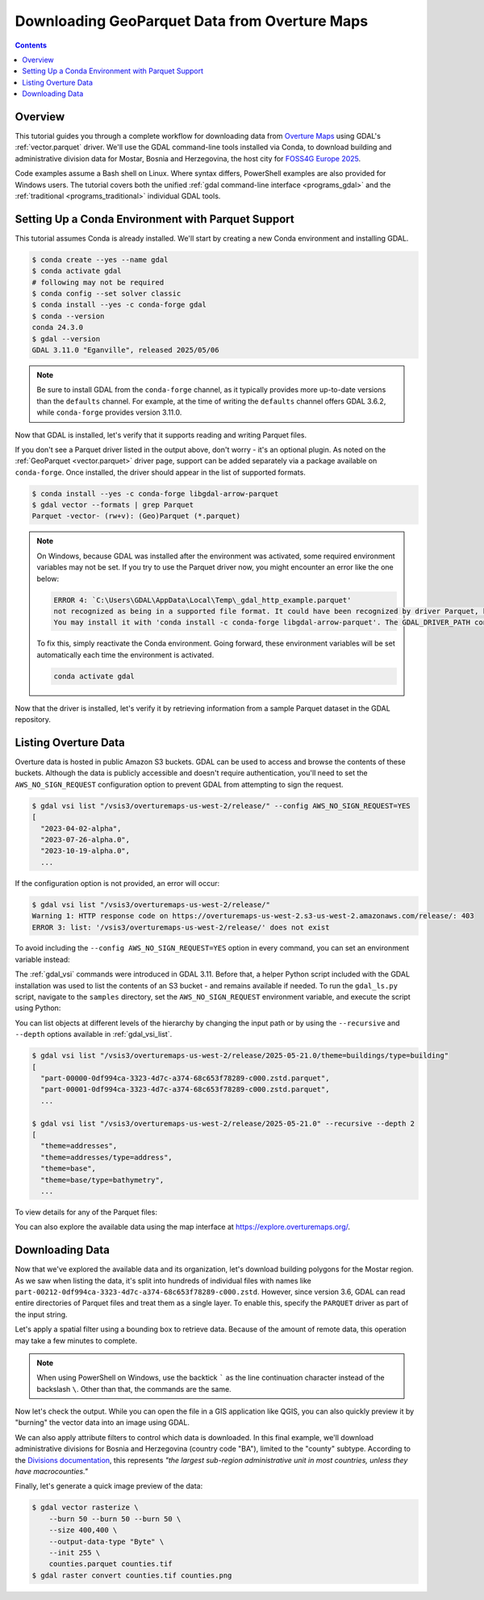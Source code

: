 .. _geoparquet_tut:

================================================================================
Downloading GeoParquet Data from Overture Maps
================================================================================

.. contents::
    :depth: 3

Overview
--------

This tutorial guides you through a complete workflow for downloading data from `Overture Maps <https://overturemaps.org/>`__
using GDAL's :ref:`vector.parquet` driver. We'll use the GDAL command-line tools installed via Conda, to download
building and administrative division data for Mostar, Bosnia and Herzegovina, the host city for `FOSS4G Europe 2025 <https://2025.europe.foss4g.org/>`__.

Code examples assume a Bash shell on Linux. Where syntax differs, PowerShell examples are also provided for Windows users.
The tutorial covers both the unified :ref:`gdal command-line interface <programs_gdal>` and the :ref:`traditional <programs_traditional>`
individual GDAL tools.

Setting Up a Conda Environment with Parquet Support
---------------------------------------------------

This tutorial assumes Conda is already installed. We'll start by creating a new Conda environment and installing GDAL.

.. code-block:: console

    $ conda create --yes --name gdal
    $ conda activate gdal
    # following may not be required
    $ conda config --set solver classic
    $ conda install --yes -c conda-forge gdal
    $ conda --version
    conda 24.3.0
    $ gdal --version
    GDAL 3.11.0 "Eganville", released 2025/05/06

.. note::

    Be sure to install GDAL from the ``conda-forge`` channel, as it typically provides more up-to-date versions than the ``defaults`` channel.
    For example, at the time of writing the ``defaults`` channel offers GDAL 3.6.2, while ``conda-forge`` provides version 3.11.0.

Now that GDAL is installed, let's verify that it supports reading and writing Parquet files.

.. tabs::

   .. code-tab:: bash gdal CLI

        gdal vector --formats | grep Parquet

        # in PowerShell we can use
        # gdal vector --formats | Select-String "Parquet"

        # or in a JSON format
        gdal vector --drivers

   .. code-tab:: bash Traditional

        ogrinfo --formats
        # search in the output
        ogrinfo --formats | grep Parquet

If you don't see a Parquet driver listed in the output above, don't worry - it's an optional plugin.
As noted on the :ref:`GeoParquet <vector.parquet>` driver page, support can be added separately via a package available on ``conda-forge``.
Once installed, the driver should appear in the list of supported formats.

.. code-block:: console

    $ conda install --yes -c conda-forge libgdal-arrow-parquet
    $ gdal vector --formats | grep Parquet
    Parquet -vector- (rw+v): (Geo)Parquet (*.parquet)

.. note::

    On Windows, because GDAL was installed after the environment was activated, some required environment variables may not be set.
    If you try to use the Parquet driver now, you might encounter an error like the one below:

    .. code-block:: bat

        ERROR 4: `C:\Users\GDAL\AppData\Local\Temp\_gdal_http_example.parquet'
        not recognized as being in a supported file format. It could have been recognized by driver Parquet, but plugin ogr_Parquet.dll is not available in your installation.
        You may install it with 'conda install -c conda-forge libgdal-arrow-parquet'. The GDAL_DRIVER_PATH configuration option is not set.

    To fix this, simply reactivate the Conda environment. Going forward, these environment variables will be set automatically each time the environment
    is activated.

    .. code-block:: powershell

        conda activate gdal

Now that the driver is installed, let's verify it by retrieving information from a sample Parquet dataset in the GDAL repository.

.. tabs::

   .. code-tab:: console  gdal CLI

        $ gdal vector info https://github.com/OSGeo/gdal/raw/refs/heads/master/autotest/ogr/data/parquet/example.parquet
        {
          "description":"https://github.com/OSGeo/gdal/raw/refs/heads/master/autotest/ogr/data/parquet/example.parquet",
          "driverShortName":"Parquet",
          "driverLongName":"(Geo)Parquet",
          "layers":[
            {
              "name":"_gdal_http_example",
              ...

   .. code-tab:: console Traditional

        $ ogrinfo https://github.com/OSGeo/gdal/raw/refs/heads/master/autotest/ogr/data/parquet/example.parquet
        INFO: Open of `https://github.com/OSGeo/gdal/raw/refs/heads/master/autotest/ogr/data/parquet/example.parquet'
              using driver `Parquet' successful.
        1: _gdal_http_example (Multi Polygon)

Listing Overture Data
---------------------

Overture data is hosted in public Amazon S3 buckets. GDAL can be used to access and browse the contents of these buckets.
Although the data is publicly accessible and doesn't require authentication, you'll need to set the ``AWS_NO_SIGN_REQUEST``
configuration option to prevent GDAL from attempting to sign the request.

.. code-block:: console

    $ gdal vsi list "/vsis3/overturemaps-us-west-2/release/" --config AWS_NO_SIGN_REQUEST=YES
    [
      "2023-04-02-alpha",
      "2023-07-26-alpha.0",
      "2023-10-19-alpha.0",
      ...

If the configuration option is not provided, an error will occur:

.. code-block:: console

    $ gdal vsi list "/vsis3/overturemaps-us-west-2/release/"
    Warning 1: HTTP response code on https://overturemaps-us-west-2.s3-us-west-2.amazonaws.com/release/: 403
    ERROR 3: list: '/vsis3/overturemaps-us-west-2/release/' does not exist

To avoid including the ``--config AWS_NO_SIGN_REQUEST=YES`` option in every command, you can set an environment variable instead:

.. tabs::

   .. code-tab:: bash

        export AWS_NO_SIGN_REQUEST="YES"
        gdal vsi list "/vsis3/overturemaps-us-west-2/release/"

   .. code-tab:: powershell

        $ENV:AWS_NO_SIGN_REQUEST="YES"
        gdal vsi list "/vsis3/overturemaps-us-west-2/release/"

The :ref:`gdal_vsi` commands were introduced in GDAL 3.11. Before that, a helper Python script included with the GDAL installation was used to
list the contents of an S3 bucket - and remains available if needed.
To run the ``gdal_ls.py`` script, navigate to the ``samples`` directory, set the ``AWS_NO_SIGN_REQUEST`` environment variable,
and execute the script using Python:

.. tabs::

   .. code-tab:: bash

        PYTHON_VERSION=$(python -c 'import sys; print(f"{sys.version_info.major}.{sys.version_info.minor}")')
        cd "$CONDA_PREFIX/lib/python$PYTHON_VERSION/site-packages/osgeo_utils/samples"
        export AWS_NO_SIGN_REQUEST="YES"
        python gdal_ls.py "/vsis3/overturemaps-us-west-2/release/"

   .. code-tab:: powershell

        cd "$ENV:CONDA_PREFIX\Lib\site-packages\osgeo_utils\samples"
        $ENV:AWS_NO_SIGN_REQUEST="YES"
        python gdal_ls.py "/vsis3/overturemaps-us-west-2/release/"

You can list objects at different levels of the hierarchy by changing the input path or by using the ``--recursive`` and ``--depth``
options available in :ref:`gdal_vsi_list`.

.. code-block:: console

    $ gdal vsi list "/vsis3/overturemaps-us-west-2/release/2025-05-21.0/theme=buildings/type=building"
    [
      "part-00000-0df994ca-3323-4d7c-a374-68c653f78289-c000.zstd.parquet",
      "part-00001-0df994ca-3323-4d7c-a374-68c653f78289-c000.zstd.parquet",
      ...

    $ gdal vsi list "/vsis3/overturemaps-us-west-2/release/2025-05-21.0" --recursive --depth 2
    [
      "theme=addresses",
      "theme=addresses/type=address",
      "theme=base",
      "theme=base/type=bathymetry",
      ...

To view details for any of the Parquet files:

.. tabs::

   .. code-tab:: console  gdal CLI

        $ gdal vector info "/vsis3/overturemaps-us-west-2/release/2025-05-21.0/theme=buildings/type=building/part-00212-0df994ca-3323-4d7c-a374-68c653f78289-c000.zstd.parquet"
        {
          "description":"/vsis3/overturemaps-us-west-2/release/2025-05-21.0/theme=buildings/type=building/part-00212-0df994ca-3323-4d7c-a374-68c653f78289-c000.zstd.parquet",
          "driverShortName":"Parquet",
          "driverLongName":"(Geo)Parquet",
          "layers":[
            {
              "name":"part-00212-0df994ca-3323-4d7c-a374-68c653f78289-c000.zstd",
              ...

   .. code-tab:: console Traditional

        $ ogrinfo "/vsis3/overturemaps-us-west-2/release/2025-05-21.0/theme=buildings/type=building/part-00212-0df994ca-3323-4d7c-a374-68c653f78289-c000.zstd.parquet"
        INFO: Open of `/vsis3/overturemaps-us-west-2/release/2025-05-21.0/theme=buildings/type=building/part-00212-0df994ca-3323-4d7c-a374-68c653f78289-c000.zstd.parquet'
              using driver `Parquet' successful.
        1: part-00212-0df994ca-3323-4d7c-a374-68c653f78289-c000.zstd (Multi Polygon)

You can also explore the available data using the map interface at https://explore.overturemaps.org/.

Downloading Data
----------------

Now that we've explored the available data and its organization, let's download building polygons for the Mostar region.
As we saw when listing the data, it's split into hundreds of individual files with names like ``part-00212-0df994ca-3323-4d7c-a374-68c653f78289-c000.zstd``.
However, since version 3.6, GDAL can read entire directories of Parquet files and treat them as a single layer.
To enable this, specify the ``PARQUET`` driver as part of the input string.

Let's apply a spatial filter using a bounding box to retrieve data. Because of the amount of remote data, this operation may take a few minutes to complete.

.. tabs::

   .. code-tab:: bash  gdal CLI

        $ gdal vector filter \
            --input "PARQUET:/vsis3/overturemaps-us-west-2/release/2025-05-21.0/theme=buildings/type=building/" \
            --bbox 17.773,43.331,17.8392,43.3716 \
            --output buildings.parquet

   .. code-tab:: bash Traditional

        $ ogr2ogr buildings5.parquet \
            "PARQUET:/vsis3/overturemaps-us-west-2/release/2025-05-21.0/theme=buildings/type=building/" \
            -clipsrc 17.773 43.331 17.8392 43.3716

.. note::

    When using PowerShell on Windows, use the backtick ````` as the line continuation character instead of the backslash ``\``.
    Other than that, the commands are the same.

Now let's check the output. While you can open the file in a GIS application like QGIS, you can also quickly preview it by "burning"
the vector data into an image using GDAL.

.. tabs::

   .. code-tab:: console  gdal CLI

        # pass in 3 -burn parameters representing the RGB color values
        $ gdal vector rasterize \
            --burn 170 --burn 74 --burn 68 \
            --size 400,400 \
            --output-data-type "Byte" \
            --init 255 \
            buildings.parquet buildings.tif

        # now convert to a PNG
        $ gdal raster convert buildings.tif buildings.png

   .. code-tab:: bash Traditional

        $ gdal_rasterize \
            -burn 170 -burn 74 -burn 68 \
            -ot Byte \
            -ts 400 400 \
            -init 255 \
            buildings.parquet buildings.tif

        $ gdal_translate -of PNG buildings.tif buildings.png

.. image:: ../../images/tutorials/buildings.png

We can also apply attribute filters to control which data is downloaded. In this final example, we'll download administrative divisions
for Bosnia and Herzegovina (country code "BA"), limited to the "county" subtype.
According to the `Divisions documentation <https://docs.overturemaps.org/guides/divisions/#subtype-descriptions>`__,
this represents *"the largest sub-region administrative unit in most countries, unless they have macrocounties."*

.. tabs::

   .. code-tab:: bash  gdal CLI

        gdal vector filter \
            --input "PARQUET:/vsis3/overturemaps-us-west-2/release/2025-05-21.0/theme=divisions/type=division_area/" \
            --where "country='BA' AND subtype='county'" \
            --output counties.parquet

   .. code-tab:: bash Traditional

        ogr2ogr counties.parquet \
            "PARQUET:/vsis3/overturemaps-us-west-2/release/2025-05-21.0/theme=divisions/type=division_area/" \
            -where "country='BA' AND subtype='county'"

Finally, let's generate a quick image preview of the data:

.. code-block:: console

    $ gdal vector rasterize \
        --burn 50 --burn 50 --burn 50 \
        --size 400,400 \
        --output-data-type "Byte" \
        --init 255 \
        counties.parquet counties.tif
    $ gdal raster convert counties.tif counties.png

.. image:: ../../images/tutorials/counties.png

.. spelling:word-list::
    Mostar
    macrocounties

